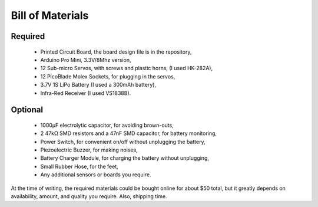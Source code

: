 Bill of Materials
*****************

Required
========
   * Printed Circuit Board, the board design file is in the repository,
   * Arduino Pro Mini, 3.3V/8Mhz version,
   * 12 Sub-micro Servos, with screws and plastic horns, (I used HK-282A),
   * 12 PicoBlade Molex Sockets, for plugging in the servos,
   * 3.7V 1S LiPo Battery (I used a 300mAh battery),
   * Infra-Red Receiver (I used VS1838B).

Optional
========
   * 1000µF electrolytic capacitor, for avoiding brown-outs,
   * 2 47kΩ SMD resistors and a 47nF SMD capacitor, for battery monitoring,
   * Power Switch, for convenient on/off without unplugging the battery,
   * Piezoelectric Buzzer, for making noises,
   * Battery Charger Module, for charging the battery without unplugging,
   * Small Rubber Hose, for the feet,
   * Any additional sensors or boards you require.

At the time of writing, the required materials could be bought online for about
$50 total, but it greatly depends on availability, amount, and quality you
require. Also, shipping time.

